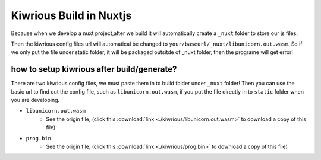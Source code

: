 Kiwrious Build in Nuxtjs
==========================

Because when we develop a nuxt project,after we build it will automatically create a ``_nuxt`` folder to store our js files. 

Then the kiwrious config files url will automatical be changed to ``your/baseurl/_nuxt/libunicorn.out.wasm``. So if we only put the file under static folder, it will be packaged outsitde of _nuxt folder, then the programe will get error! 



how to setup kiwrious after build/generate?
-------------------------------------------------

There are two kiwrious config files, we must paste them in to build folder under ``_nuxt`` folder! Then you can use the basic url to find out the config file, such as ``libunicorn.out.wasm``, if you put the file directly in to ``static`` folder when you are developing.

- ``libunicorn.out.wasm``
    - See the origin file, (click this :download:`link <./kiwrious/libunicorn.out.wasm>` to download a copy of this file)
- ``prog.bin``
    - See the origin file, (click this :download:`link <./kiwrious/prog.bin>` to download a copy of this file)


